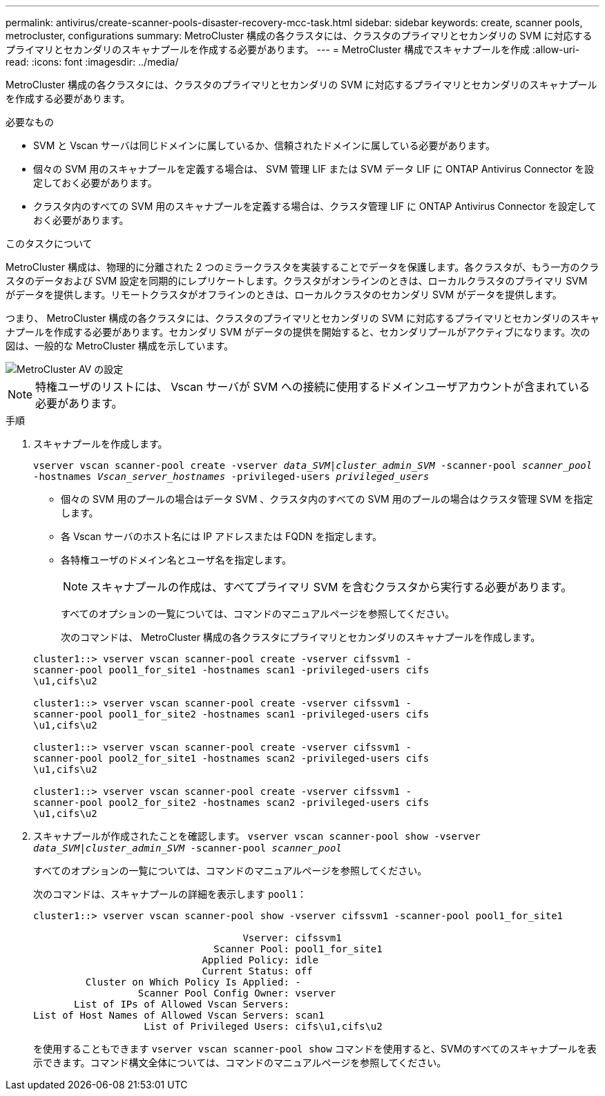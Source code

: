 ---
permalink: antivirus/create-scanner-pools-disaster-recovery-mcc-task.html 
sidebar: sidebar 
keywords: create, scanner pools, metrocluster, configurations 
summary: MetroCluster 構成の各クラスタには、クラスタのプライマリとセカンダリの SVM に対応するプライマリとセカンダリのスキャナプールを作成する必要があります。 
---
= MetroCluster 構成でスキャナプールを作成
:allow-uri-read: 
:icons: font
:imagesdir: ../media/


[role="lead"]
MetroCluster 構成の各クラスタには、クラスタのプライマリとセカンダリの SVM に対応するプライマリとセカンダリのスキャナプールを作成する必要があります。

.必要なもの
* SVM と Vscan サーバは同じドメインに属しているか、信頼されたドメインに属している必要があります。
* 個々の SVM 用のスキャナプールを定義する場合は、 SVM 管理 LIF または SVM データ LIF に ONTAP Antivirus Connector を設定しておく必要があります。
* クラスタ内のすべての SVM 用のスキャナプールを定義する場合は、クラスタ管理 LIF に ONTAP Antivirus Connector を設定しておく必要があります。


.このタスクについて
MetroCluster 構成は、物理的に分離された 2 つのミラークラスタを実装することでデータを保護します。各クラスタが、もう一方のクラスタのデータおよび SVM 設定を同期的にレプリケートします。クラスタがオンラインのときは、ローカルクラスタのプライマリ SVM がデータを提供します。リモートクラスタがオフラインのときは、ローカルクラスタのセカンダリ SVM がデータを提供します。

つまり、 MetroCluster 構成の各クラスタには、クラスタのプライマリとセカンダリの SVM に対応するプライマリとセカンダリのスキャナプールを作成する必要があります。セカンダリ SVM がデータの提供を開始すると、セカンダリプールがアクティブになります。次の図は、一般的な MetroCluster 構成を示しています。

image::../media/metrocluster-av-config.gif[MetroCluster AV の設定]

[NOTE]
====
特権ユーザのリストには、 Vscan サーバが SVM への接続に使用するドメインユーザアカウントが含まれている必要があります。

====
.手順
. スキャナプールを作成します。
+
`vserver vscan scanner-pool create -vserver _data_SVM|cluster_admin_SVM_ -scanner-pool _scanner_pool_ -hostnames _Vscan_server_hostnames_ -privileged-users _privileged_users_`

+
** 個々の SVM 用のプールの場合はデータ SVM 、クラスタ内のすべての SVM 用のプールの場合はクラスタ管理 SVM を指定します。
** 各 Vscan サーバのホスト名には IP アドレスまたは FQDN を指定します。
** 各特権ユーザのドメイン名とユーザ名を指定します。


+
[NOTE]
====
スキャナプールの作成は、すべてプライマリ SVM を含むクラスタから実行する必要があります。

====
+
すべてのオプションの一覧については、コマンドのマニュアルページを参照してください。

+
次のコマンドは、 MetroCluster 構成の各クラスタにプライマリとセカンダリのスキャナプールを作成します。

+
[listing]
----
cluster1::> vserver vscan scanner-pool create -vserver cifssvm1 -
scanner-pool pool1_for_site1 -hostnames scan1 -privileged-users cifs
\u1,cifs\u2

cluster1::> vserver vscan scanner-pool create -vserver cifssvm1 -
scanner-pool pool1_for_site2 -hostnames scan1 -privileged-users cifs
\u1,cifs\u2

cluster1::> vserver vscan scanner-pool create -vserver cifssvm1 -
scanner-pool pool2_for_site1 -hostnames scan2 -privileged-users cifs
\u1,cifs\u2

cluster1::> vserver vscan scanner-pool create -vserver cifssvm1 -
scanner-pool pool2_for_site2 -hostnames scan2 -privileged-users cifs
\u1,cifs\u2
----
. スキャナプールが作成されたことを確認します。 `vserver vscan scanner-pool show -vserver _data_SVM|cluster_admin_SVM_ -scanner-pool _scanner_pool_`
+
すべてのオプションの一覧については、コマンドのマニュアルページを参照してください。

+
次のコマンドは、スキャナプールの詳細を表示します `pool1`：

+
[listing]
----
cluster1::> vserver vscan scanner-pool show -vserver cifssvm1 -scanner-pool pool1_for_site1

                                    Vserver: cifssvm1
                               Scanner Pool: pool1_for_site1
                             Applied Policy: idle
                             Current Status: off
         Cluster on Which Policy Is Applied: -
                  Scanner Pool Config Owner: vserver
       List of IPs of Allowed Vscan Servers:
List of Host Names of Allowed Vscan Servers: scan1
                   List of Privileged Users: cifs\u1,cifs\u2
----
+
を使用することもできます `vserver vscan scanner-pool show` コマンドを使用すると、SVMのすべてのスキャナプールを表示できます。コマンド構文全体については、コマンドのマニュアルページを参照してください。


